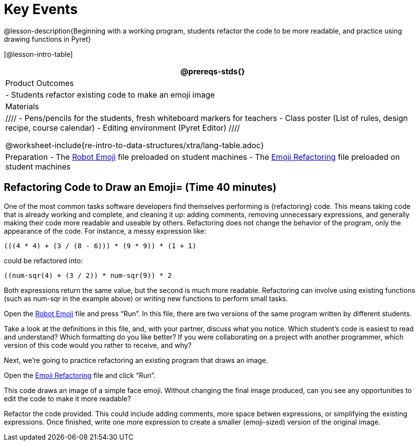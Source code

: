 = Key Events


@lesson-description{Beginning with a working program, students
refactor the code to be more readable, and practice using drawing
functions in Pyret}

[@lesson-intro-table]
|===
@prereqs-stds{}

| Product Outcomes
|
- Students refactor existing code to make an emoji image

| Materials
|
////
- Pens/pencils for the students, fresh whiteboard markers for teachers
- Class poster (List of rules, design recipe, course calendar)
- Editing environment (Pyret Editor)
////

@worksheet-include{re-intro-to-data-structures/xtra/lang-table.adoc}

| Preparation
- The
  https://code.pyret.org/editor#share=0B9rKDmABYlJVR184UFVZZFNYSTA[Robot
  Emoji] file preloaded on student machines
- The
  https://code.pyret.org/editor#share=0B9rKDmABYlJVb2FMTGJCWlRzUHc[Emoji
  Refactoring] file preloaded on student machines

|===





== Refactoring Code to Draw an Emoji= (Time 40 minutes)

One of the most common tasks software developers find themselves
performing is {refactoring} code. This means taking code that is
already working and complete, and cleaning it up: adding
comments, removing unnecessary expressions, and generally making
their code more readable and useable by others. Refactoring does
not change the behavior of the program, only the appearance of
the code. For instance, a messy expression like:  

----
(((4 * 4) + (3 / (8 - 6))) * (9 * 9)) * (1 + 1)
----
 
could be refactored into:  


----
((num-sqr(4) + (3 / 2)) * num-sqr(9)) * 2
----
 
Both expressions return the same value, but the second is much
more readable. Refactoring can involve using existing functions
(such as num-sqr in the example above) or writing new functions
to perform small tasks.

Open the
https://code.pyret.org/editor#share=0B9rKDmABYlJVR184UFVZZFNYSTA[Robot
Emoji] file and press "`Run`". In this file, there
are two versions of the same program written by different
students.


[.lesson-instruction]
Take a look at the definitions in this file, and, with your
partner, discuss what you notice. Which student’s code is easiest
to read and understand? Which formatting do you like better? If
you were collaborating on a project with another programmer,
which version of this code would you rather to receive, and why?

////
Discus with students the differences in documentation, formatting, and organization of the two versions of the emoji code.
////

Next, we’re going to practice refactoring an existing program that draws an image.

[.lesson-instruction]
Open the
https://code.pyret.org/editor#share=0B9rKDmABYlJVb2FMTGJCWlRzUHc[Emoji
Refactoring] file and click "`Run`".

This code draws an image of a simple face emoji. Without changing
the final image produced, can you see any opportunities to edit
the code to make it more readable?

[.lesson-instruction]
Refactor the code provided. This could include adding comments,
more space betwen expressions, or simplifying the existing
expressions. Once finished, write one more expression to create a
smaller (emoji-sized) version of the original image.

////
This activity can be done individually or as a class, with
students giving suggestions for refactoring code projected at the
front of the room. Once the refactoring is completed, students
can practice using image functions to create an emoji of their
own.
////

